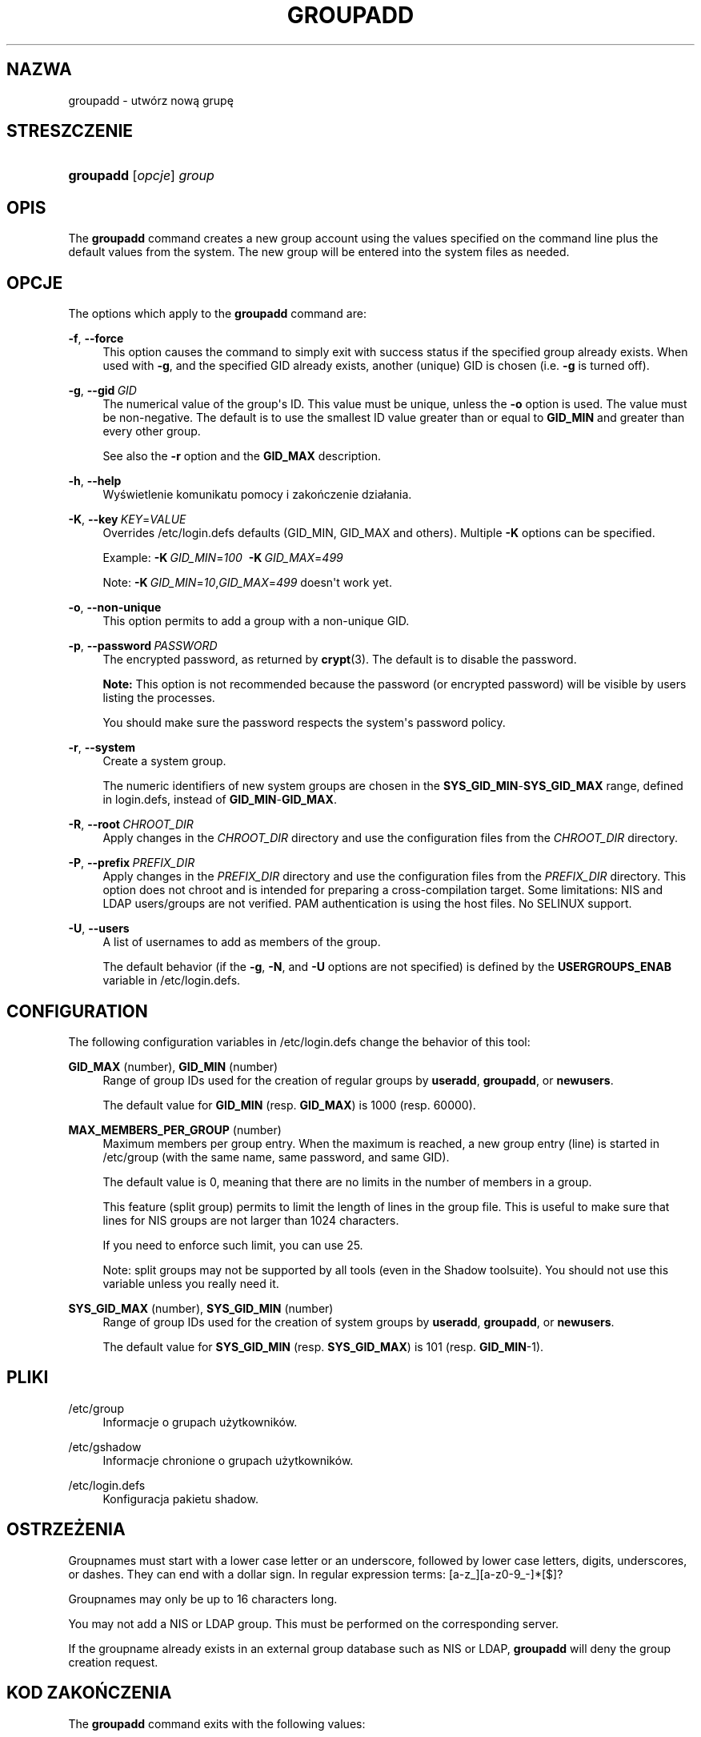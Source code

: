 '\" t
.\"     Title: groupadd
.\"    Author: Julianne Frances Haugh
.\" Generator: DocBook XSL Stylesheets v1.79.1 <http://docbook.sf.net/>
.\"      Date: 01/02/2022
.\"    Manual: Polecenia Zarządzania Systemem
.\"    Source: shadow-utils 4.11.1
.\"  Language: Polish
.\"
.TH "GROUPADD" "8" "01/02/2022" "shadow\-utils 4\&.11\&.1" "Polecenia Zarządzania Systemem"
.\" -----------------------------------------------------------------
.\" * Define some portability stuff
.\" -----------------------------------------------------------------
.\" ~~~~~~~~~~~~~~~~~~~~~~~~~~~~~~~~~~~~~~~~~~~~~~~~~~~~~~~~~~~~~~~~~
.\" http://bugs.debian.org/507673
.\" http://lists.gnu.org/archive/html/groff/2009-02/msg00013.html
.\" ~~~~~~~~~~~~~~~~~~~~~~~~~~~~~~~~~~~~~~~~~~~~~~~~~~~~~~~~~~~~~~~~~
.ie \n(.g .ds Aq \(aq
.el       .ds Aq '
.\" -----------------------------------------------------------------
.\" * set default formatting
.\" -----------------------------------------------------------------
.\" disable hyphenation
.nh
.\" disable justification (adjust text to left margin only)
.ad l
.\" -----------------------------------------------------------------
.\" * MAIN CONTENT STARTS HERE *
.\" -----------------------------------------------------------------
.SH "NAZWA"
groupadd \- utw\('orz nową grupę
.SH "STRESZCZENIE"
.HP \w'\fBgroupadd\fR\ 'u
\fBgroupadd\fR [\fIopcje\fR] \fIgroup\fR
.SH "OPIS"
.PP
The
\fBgroupadd\fR
command creates a new group account using the values specified on the command line plus the default values from the system\&. The new group will be entered into the system files as needed\&.
.SH "OPCJE"
.PP
The options which apply to the
\fBgroupadd\fR
command are:
.PP
\fB\-f\fR, \fB\-\-force\fR
.RS 4
This option causes the command to simply exit with success status if the specified group already exists\&. When used with
\fB\-g\fR, and the specified GID already exists, another (unique) GID is chosen (i\&.e\&.
\fB\-g\fR
is turned off)\&.
.RE
.PP
\fB\-g\fR, \fB\-\-gid\fR\ \&\fIGID\fR
.RS 4
The numerical value of the group\*(Aqs ID\&. This value must be unique, unless the
\fB\-o\fR
option is used\&. The value must be non\-negative\&. The default is to use the smallest ID value greater than or equal to
\fBGID_MIN\fR
and greater than every other group\&.
.sp
See also the
\fB\-r\fR
option and the
\fBGID_MAX\fR
description\&.
.RE
.PP
\fB\-h\fR, \fB\-\-help\fR
.RS 4
Wyświetlenie komunikatu pomocy i zakończenie dzia\(/lania\&.
.RE
.PP
\fB\-K\fR, \fB\-\-key\fR\ \&\fIKEY\fR=\fIVALUE\fR
.RS 4
Overrides
/etc/login\&.defs
defaults (GID_MIN, GID_MAX and others)\&. Multiple
\fB\-K\fR
options can be specified\&.
.sp
Example:
\fB\-K\fR\ \&\fIGID_MIN\fR=\fI100\fR\ \&
\fB\-K\fR\ \&\fIGID_MAX\fR=\fI499\fR
.sp
Note:
\fB\-K\fR\ \&\fIGID_MIN\fR=\fI10\fR,\fIGID_MAX\fR=\fI499\fR
doesn\*(Aqt work yet\&.
.RE
.PP
\fB\-o\fR, \fB\-\-non\-unique\fR
.RS 4
This option permits to add a group with a non\-unique GID\&.
.RE
.PP
\fB\-p\fR, \fB\-\-password\fR\ \&\fIPASSWORD\fR
.RS 4
The encrypted password, as returned by
\fBcrypt\fR(3)\&. The default is to disable the password\&.
.sp
\fBNote:\fR
This option is not recommended because the password (or encrypted password) will be visible by users listing the processes\&.
.sp
You should make sure the password respects the system\*(Aqs password policy\&.
.RE
.PP
\fB\-r\fR, \fB\-\-system\fR
.RS 4
Create a system group\&.
.sp
The numeric identifiers of new system groups are chosen in the
\fBSYS_GID_MIN\fR\-\fBSYS_GID_MAX\fR
range, defined in
login\&.defs, instead of
\fBGID_MIN\fR\-\fBGID_MAX\fR\&.
.RE
.PP
\fB\-R\fR, \fB\-\-root\fR\ \&\fICHROOT_DIR\fR
.RS 4
Apply changes in the
\fICHROOT_DIR\fR
directory and use the configuration files from the
\fICHROOT_DIR\fR
directory\&.
.RE
.PP
\fB\-P\fR, \fB\-\-prefix\fR\ \&\fIPREFIX_DIR\fR
.RS 4
Apply changes in the
\fIPREFIX_DIR\fR
directory and use the configuration files from the
\fIPREFIX_DIR\fR
directory\&. This option does not chroot and is intended for preparing a cross\-compilation target\&. Some limitations: NIS and LDAP users/groups are not verified\&. PAM authentication is using the host files\&. No SELINUX support\&.
.RE
.PP
\fB\-U\fR, \fB\-\-users\fR
.RS 4
A list of usernames to add as members of the group\&.
.sp
The default behavior (if the
\fB\-g\fR,
\fB\-N\fR, and
\fB\-U\fR
options are not specified) is defined by the
\fBUSERGROUPS_ENAB\fR
variable in
/etc/login\&.defs\&.
.RE
.SH "CONFIGURATION"
.PP
The following configuration variables in
/etc/login\&.defs
change the behavior of this tool:
.PP
\fBGID_MAX\fR (number), \fBGID_MIN\fR (number)
.RS 4
Range of group IDs used for the creation of regular groups by
\fBuseradd\fR,
\fBgroupadd\fR, or
\fBnewusers\fR\&.
.sp
The default value for
\fBGID_MIN\fR
(resp\&.
\fBGID_MAX\fR) is 1000 (resp\&. 60000)\&.
.RE
.PP
\fBMAX_MEMBERS_PER_GROUP\fR (number)
.RS 4
Maximum members per group entry\&. When the maximum is reached, a new group entry (line) is started in
/etc/group
(with the same name, same password, and same GID)\&.
.sp
The default value is 0, meaning that there are no limits in the number of members in a group\&.
.sp
This feature (split group) permits to limit the length of lines in the group file\&. This is useful to make sure that lines for NIS groups are not larger than 1024 characters\&.
.sp
If you need to enforce such limit, you can use 25\&.
.sp
Note: split groups may not be supported by all tools (even in the Shadow toolsuite)\&. You should not use this variable unless you really need it\&.
.RE
.PP
\fBSYS_GID_MAX\fR (number), \fBSYS_GID_MIN\fR (number)
.RS 4
Range of group IDs used for the creation of system groups by
\fBuseradd\fR,
\fBgroupadd\fR, or
\fBnewusers\fR\&.
.sp
The default value for
\fBSYS_GID_MIN\fR
(resp\&.
\fBSYS_GID_MAX\fR) is 101 (resp\&.
\fBGID_MIN\fR\-1)\&.
.RE
.SH "PLIKI"
.PP
/etc/group
.RS 4
Informacje o grupach użytkownik\('ow\&.
.RE
.PP
/etc/gshadow
.RS 4
Informacje chronione o grupach użytkownik\('ow\&.
.RE
.PP
/etc/login\&.defs
.RS 4
Konfiguracja pakietu shadow\&.
.RE
.SH "OSTRZEŻENIA"
.PP
Groupnames must start with a lower case letter or an underscore, followed by lower case letters, digits, underscores, or dashes\&. They can end with a dollar sign\&. In regular expression terms: [a\-z_][a\-z0\-9_\-]*[$]?
.PP
Groupnames may only be up to 16 characters long\&.
.PP
You may not add a NIS or LDAP group\&. This must be performed on the corresponding server\&.
.PP
If the groupname already exists in an external group database such as NIS or LDAP,
\fBgroupadd\fR
will deny the group creation request\&.
.SH "KOD ZAKOŃCZENIA"
.PP
The
\fBgroupadd\fR
command exits with the following values:
.PP
\fI0\fR
.RS 4
success
.RE
.PP
\fI2\fR
.RS 4
invalid command syntax
.RE
.PP
\fI3\fR
.RS 4
invalid argument to option
.RE
.PP
\fI4\fR
.RS 4
GID is already used (when called without
\fB\-o\fR)
.RE
.PP
\fI9\fR
.RS 4
group name is already used
.RE
.PP
\fI10\fR
.RS 4
can\*(Aqt update group file
.RE
.SH "ZOBACZ TAKŻE"
.PP
\fBchfn\fR(1),
\fBchsh\fR(1),
\fBpasswd\fR(1),
\fBgpasswd\fR(8),
\fBgroupdel\fR(8),
\fBgroupmod\fR(8),
\fBlogin.defs\fR(5),
\fBuseradd\fR(8),
\fBuserdel\fR(8),
\fBusermod\fR(8)\&.
